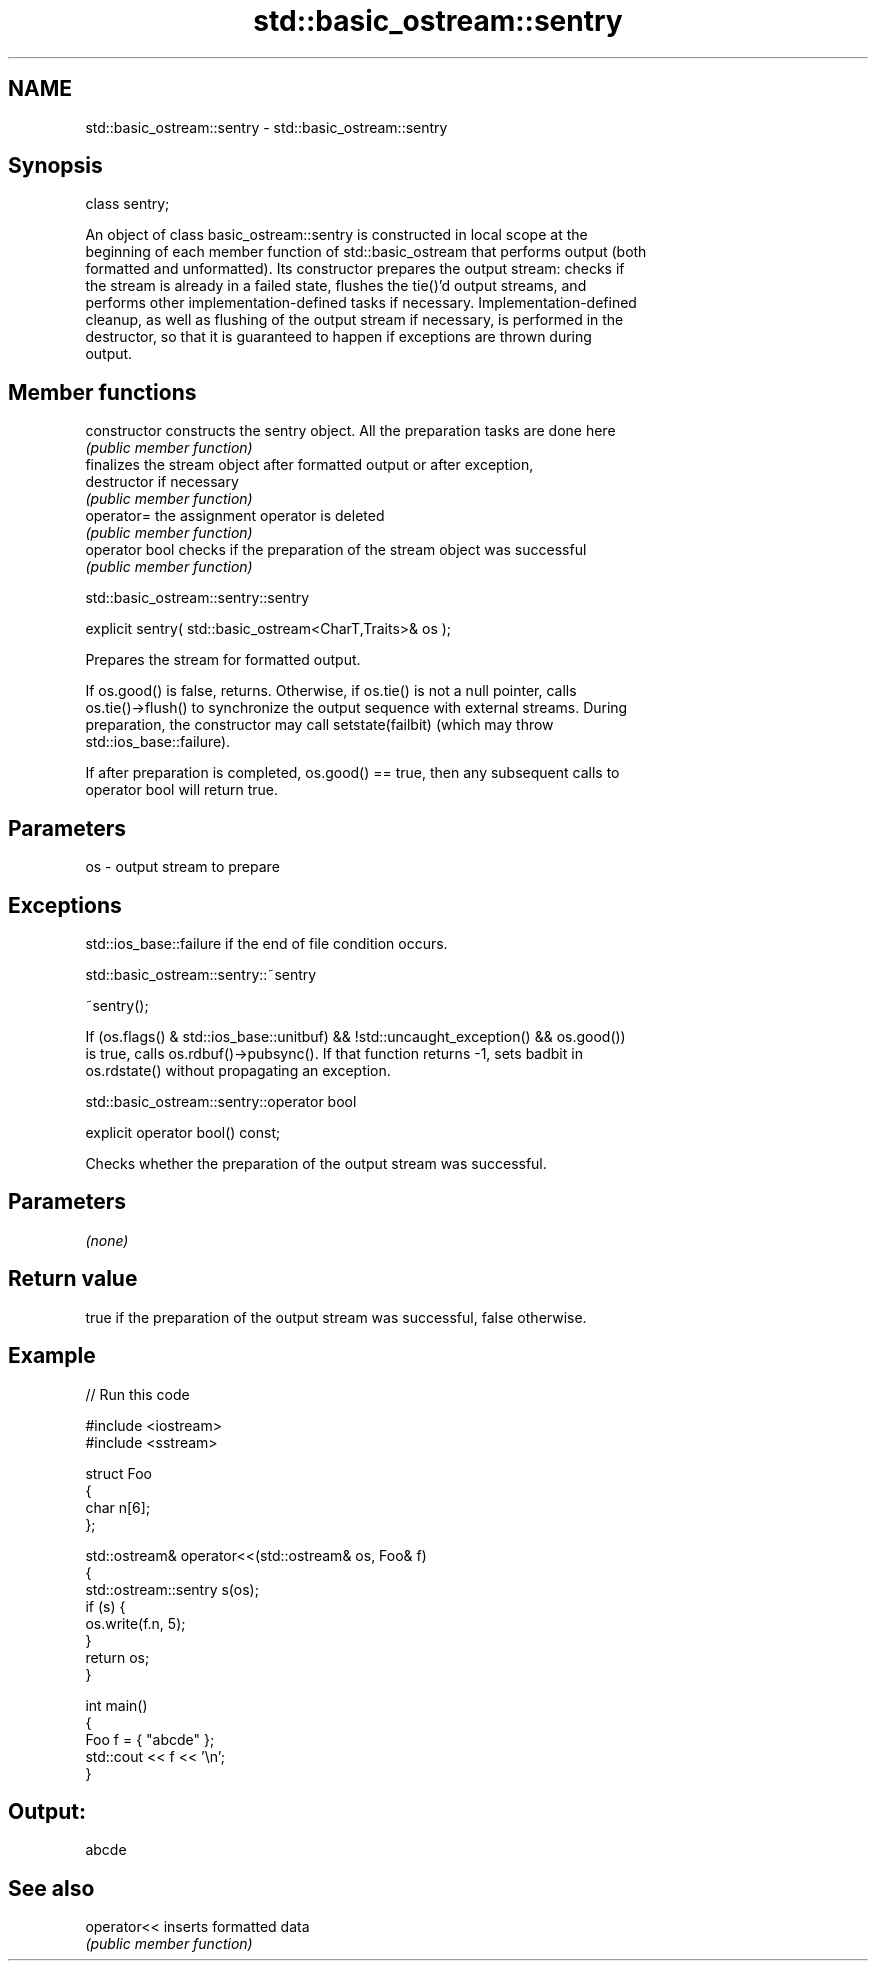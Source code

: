 .TH std::basic_ostream::sentry 3 "2022.07.31" "http://cppreference.com" "C++ Standard Libary"
.SH NAME
std::basic_ostream::sentry \- std::basic_ostream::sentry

.SH Synopsis
   class sentry;

   An object of class basic_ostream::sentry is constructed in local scope at the
   beginning of each member function of std::basic_ostream that performs output (both
   formatted and unformatted). Its constructor prepares the output stream: checks if
   the stream is already in a failed state, flushes the tie()'d output streams, and
   performs other implementation-defined tasks if necessary. Implementation-defined
   cleanup, as well as flushing of the output stream if necessary, is performed in the
   destructor, so that it is guaranteed to happen if exceptions are thrown during
   output.

.SH Member functions

   constructor   constructs the sentry object. All the preparation tasks are done here
                 \fI(public member function)\fP
                 finalizes the stream object after formatted output or after exception,
   destructor    if necessary
                 \fI(public member function)\fP
   operator=     the assignment operator is deleted
                 \fI(public member function)\fP
   operator bool checks if the preparation of the stream object was successful
                 \fI(public member function)\fP

std::basic_ostream::sentry::sentry

   explicit sentry( std::basic_ostream<CharT,Traits>& os );

   Prepares the stream for formatted output.

   If os.good() is false, returns. Otherwise, if os.tie() is not a null pointer, calls
   os.tie()->flush() to synchronize the output sequence with external streams. During
   preparation, the constructor may call setstate(failbit) (which may throw
   std::ios_base::failure).

   If after preparation is completed, os.good() == true, then any subsequent calls to
   operator bool will return true.

.SH Parameters

   os - output stream to prepare

.SH Exceptions

   std::ios_base::failure if the end of file condition occurs.

std::basic_ostream::sentry::~sentry

   ~sentry();

   If (os.flags() & std::ios_base::unitbuf) && !std::uncaught_exception() && os.good())
   is true, calls os.rdbuf()->pubsync(). If that function returns -1, sets badbit in
   os.rdstate() without propagating an exception.

std::basic_ostream::sentry::operator bool

   explicit operator bool() const;

   Checks whether the preparation of the output stream was successful.

.SH Parameters

   \fI(none)\fP

.SH Return value

   true if the preparation of the output stream was successful, false otherwise.

.SH Example


// Run this code

 #include <iostream>
 #include <sstream>

 struct Foo
 {
     char n[6];
 };

 std::ostream& operator<<(std::ostream& os, Foo& f)
 {
     std::ostream::sentry s(os);
     if (s) {
         os.write(f.n, 5);
     }
     return os;
 }

 int main()
 {
     Foo f = { "abcde" };
     std::cout << f << '\\n';
 }

.SH Output:

 abcde

.SH See also

   operator<< inserts formatted data
              \fI(public member function)\fP
